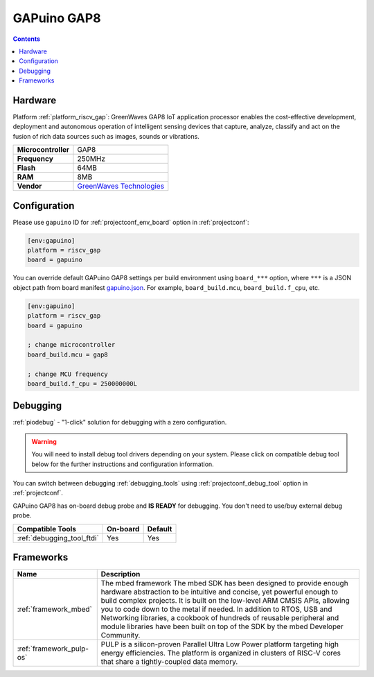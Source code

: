 ..  Copyright (c) 2014-present PlatformIO <contact@platformio.org>
    Licensed under the Apache License, Version 2.0 (the "License");
    you may not use this file except in compliance with the License.
    You may obtain a copy of the License at
       http://www.apache.org/licenses/LICENSE-2.0
    Unless required by applicable law or agreed to in writing, software
    distributed under the License is distributed on an "AS IS" BASIS,
    WITHOUT WARRANTIES OR CONDITIONS OF ANY KIND, either express or implied.
    See the License for the specific language governing permissions and
    limitations under the License.

.. _board_riscv_gap_gapuino:

GAPuino GAP8
============

.. contents::

Hardware
--------

Platform :ref:`platform_riscv_gap`: GreenWaves GAP8 IoT application processor enables the cost-effective development, deployment and autonomous operation of intelligent sensing devices that capture, analyze, classify and act on the fusion of rich data sources such as images, sounds or vibrations.

.. list-table::

  * - **Microcontroller**
    - GAP8
  * - **Frequency**
    - 250MHz
  * - **Flash**
    - 64MB
  * - **RAM**
    - 8MB
  * - **Vendor**
    - `GreenWaves Technologies <https://greenwaves-technologies.com/product/gapduino/?utm_source=platformio.org&utm_medium=docs>`__


Configuration
-------------

Please use ``gapuino`` ID for :ref:`projectconf_env_board` option in :ref:`projectconf`:

.. code-block:: ini

  [env:gapuino]
  platform = riscv_gap
  board = gapuino

You can override default GAPuino GAP8 settings per build environment using
``board_***`` option, where ``***`` is a JSON object path from
board manifest `gapuino.json <https://github.com/platformio/platform-riscv_gap/blob/master/boards/gapuino.json>`_. For example,
``board_build.mcu``, ``board_build.f_cpu``, etc.

.. code-block:: ini

  [env:gapuino]
  platform = riscv_gap
  board = gapuino

  ; change microcontroller
  board_build.mcu = gap8

  ; change MCU frequency
  board_build.f_cpu = 250000000L

Debugging
---------

:ref:`piodebug` - "1-click" solution for debugging with a zero configuration.

.. warning::
    You will need to install debug tool drivers depending on your system.
    Please click on compatible debug tool below for the further
    instructions and configuration information.

You can switch between debugging :ref:`debugging_tools` using
:ref:`projectconf_debug_tool` option in :ref:`projectconf`.

GAPuino GAP8 has on-board debug probe and **IS READY** for debugging. You don't need to use/buy external debug probe.

.. list-table::
  :header-rows:  1

  * - Compatible Tools
    - On-board
    - Default
  * - :ref:`debugging_tool_ftdi`
    - Yes
    - Yes

Frameworks
----------
.. list-table::
    :header-rows:  1

    * - Name
      - Description

    * - :ref:`framework_mbed`
      - The mbed framework The mbed SDK has been designed to provide enough hardware abstraction to be intuitive and concise, yet powerful enough to build complex projects. It is built on the low-level ARM CMSIS APIs, allowing you to code down to the metal if needed. In addition to RTOS, USB and Networking libraries, a cookbook of hundreds of reusable peripheral and module libraries have been built on top of the SDK by the mbed Developer Community.

    * - :ref:`framework_pulp-os`
      - PULP is a silicon-proven Parallel Ultra Low Power platform targeting high energy efficiencies. The platform is organized in clusters of RISC-V cores that share a tightly-coupled data memory.